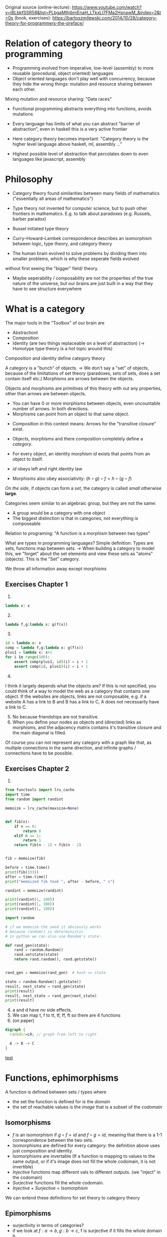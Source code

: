 Original source 
(online-lecture): https://www.youtube.com/watch?v=I8LbkfSSR58&list=PLbgaMIhjbmEnaH_LTkxLI7FMa2HsnawM_&index=2&t=0s
(book, exercises): https://bartoszmilewski.com/2014/10/28/category-theory-for-programmers-the-preface/

* Relation of category theory to programming
- Programming evolved from imperative, low-level (assembly) to more reusable (procedural, object oriented) languages
- Object oriented languages don't play well with concurrency, because they hide the wrong things: mutation and resource sharing between each other.
Mixing mutation and resource sharing: "Data races"
- Functional programming abstracts everything into functions, avoids mutations

- Every language has limits of what you can abstract "barrier of abstraction", even in haskell this is a very active frontier
- Here category theory becomes important: "Category theory is the higher level language above haskell, ml, assembly ..."
- Highest possible level of abstraction that percolates down to even languages like javascript, assembly

* Philosophy
- Category theory found similarities between many fields of mathematics ("essentially all areas of mathematics")
- Type theory not invented for computer science, but to push other frontiers in mathematics. E.g. to talk about paradoxes (e.g. Russels, barber paradox)
- Russel initiated type theory
- Curry–Howard–Lambek correspondence describes an isomorphism between logic, type theory, and category theory

- The human brain evolved to solve problems by dividing them into smaller problems, which is why these seperate fields evolved
without first seeing the "bigger" field/ theory.
- Maybe seperability / composability are not the properties of the true nature of the universe, but our brains are just built in a way that they have to see structure everywhere

* What is a category
The major tools in the "Toolbox" of our brain are
- Abstractiont
- Composition
- Identity (are two things replaceable on a level of abstraction) (-> Homotype type theory is a hot topic around this)

Composition and identity define category theory

A category is a "bunch" of objects.
-> We don't say a "set" of objects, because of the limitations of set theory (paradoxes, sets of sets, does a set contain itself etc.)
Morphisms are arrows between the objects.

Objects and morphisms are primitives of this theory with out any properties, other than arrows are between objects.
- You can have 0 or more morphisms between objects, even uncountable number of arrows. In both directions.
- Morphisms can point from an object to that same object.


- Composition in this context means: Arrows for the "transitive closure" exist.

- Objects, morphisms and there composition completely define a /category/.
- For every object, an identity morphism $id$ exists that points from an object to itself.
- $id$ obeys left and right identity law
- Morphisms also obey associativity: $(h \circ g) \circ f = h \circ (g \circ f)$
/On the side/, if objects can form a /set/, the category is called /small/ otherwise *large*.

Categories seem similar to an algebraic group, but they are not the same:
- A group would be a category with one object
- The biggest distinction is that in categories, not everything is composeable


Relation to programing: "A function is a morphism between two types"

What are types in programming languages? Simple definition: Types are sets, functions map between sets.
-> When building a category to model this, we "forget" about the set elements and view these sets as "atoms" (objects). This is the "Set" category.

We throw all information away except morphisms 


** Exercises Chapter 1
1. 
#+BEGIN_SRC python :results output :exports both
lambda x: x
#+END_SRC
2. [@2] 
#+BEGIN_SRC python :results output :exports both
lambda f,g:lambda x: g(f(x)) 
#+END_SRC
3. [@3]
#+BEGIN_SRC python :results output :exports both
id = lambda x: x
comp = lambda f,g:lambda x: g(f(x)) 
plus1 = lambda x: x+1
for i in range(100):
    assert comp(plus1, id)(i) = i + 1
    assert comp(id, plus1)(i) = i + 1
#+END_SRC
4. [@4]
I think it largely depends what the objects are? If this is not specified, you could think of a way to model the web as a category that contains one object.
If the websites are objects, links are not composable, e.g. if a website A has a link to B and B has a link to C, A does not necessarily have a link to C.
5. [@5] No because friendships are not transitive.
6. [@6] When you define your nodes as objects and (directed) links as morphisms, and the adjacency matrix contains it's transitive closure and the main diagonal is filled.
Of course you can not represent any category with a graph like that, as multiple connections in the same direction, and infinite graphs / connections have to be possible.
** Exercises Chapter 2
1. 
#+BEGIN_SRC python :results output :exports both
from functools import lru_cache
import time
from random import randint

memoize = lru_cache(maxsize=None)


def fib(n):
    if n == 0:
        return 0
    elif n == 1:
        return 1
    return fib(n - 1) + fib(n - 2)


fib = memoize(fib)

before = time.time()
print(fib(333))
after = time.time()
print("memoized fib took ", after - before, " s")

randint = memoize(randint)

print(randint(1, 100))
print(randint(1, 100))
print(randint(1, 100))

import random

# if we memoize the seed it obviously works 
# because random() is deterministic
# in python we can also use Random's state:

def rand_gen(state):
    rand = random.Random()
    rand.setstate(state)
    return rand.random(), rand.getstate()


rand_gen = memoize(rand_gen)  # hash == state

state = random.Random().getstate()
result, next_state = rand_gen(state)
print(result)
result, next_state = rand_gen(next_state)
print(result)

#+END_SRC
4. [@4] a and d have no side effects.
5. [@5] We can map t, f to tt, tf, ff, ft so there are 4 functions
6. (on paper)
#+BEGIN_SRC dot :file reading-notes/functional-programming/x.svg :cmdline -Kdot -Tsvg
digraph {
  rankdir=LR; // graph from left to right

  A -> B -> C
}
#+END_SRC

#+attr_html: :width 100%
#+RESULTS:
[[file:~/Desktop/falcowinkler.github.io/images/reading-notes/functional-programming/x.svg][test]]


* Functions, ephimorphisms
A function is defined between sets / types where
- the set the function is defined for is the /domain/
- the set of reachable values is the /image/ that is a subset of the /codomain/
** Isomorphisms
- $f$ is an isomorphism if $g \circ f = id$ and $f \circ g = id$, meaning that there is a 1-1 correspondence between the two sets.
- Isomorphisms are defined for every category: the definition above uses just composition and identity.
- Isomorphisms are invertable (If a function is mapping to values to the same output, or if it's image does not fill the whole codomain, it is not invertible)
- /Injective/ functions map different vals to different outputs. (we "inject" in the codomain)
- /Surjective/ functions fill the whole codomain. 
- /Injective + Surjective = Isomorphism/
We can extend these definitions for set theory to category theory
** Epimorphisms
- surjectivity in terms of categories?
- if we look at $f : a \rightarrow b, g : b \rightarrow c$, f is surjective if it fills the whole domain b.
In category theory we can express this with composition: f is surjective (in set theory) if for any two functions from $b$ to $c$,
the composition with f is the same. (Equality being defined by functional extensionality)
$\forall g_1, g_2: g_1 \circ f = g_2 \circ f$
- Morphisms that have this properties are called epimorphisms
** Monomorphisms
1) If diffent values are mapped to different outputs, it must be true that, if we compose any $g_1, g_2$ before f, and these compositions are equal,
$g_1, g_2$ must also be equal (otherwise f would have to map two outputs of $g1$ and $g_2$ to the same output value!
- $forall g_1, g_2: f \circ g_1 = f \circ g_2 \rightarrow g_1 = g_2$
- ! Mono & epic does not imply isomorphism !
* Simple types
- Void correspondence to the empty set (Falsity in logic), can be never constructed
- () is the singleton, can be always created
- functions from sinlgeton type to any type /enumerate/ that type
- other types can be built of these two simple types
* Other categories that SET
- Zero category: no objects
- One object category: One dot with $id$
- Graphs can be categories, or made into categories (nodes are objects, links are morphisms) (called "free" categories)
- The category of all categories also exists (in this context, above simple categories become important)
- $\leq$ is also a category (preorder). Categories that correspond to preorder are called "thin" categories: Zero or more arrows between all objects.
More specific: $\forall a,b: |C(a,b)| = 0 or |C(a,b)| = 0$ where $C(a,b)$ is the Hom-set (set of arrows) from a to b
